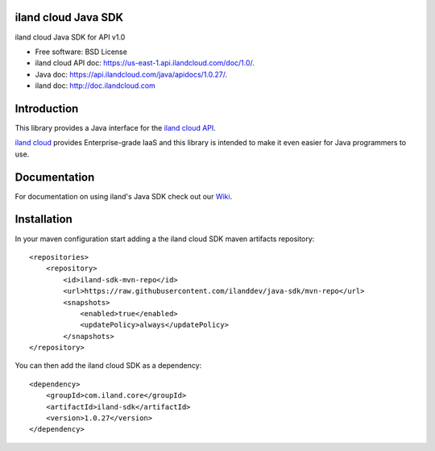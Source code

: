 ====================
iland cloud Java SDK
====================

iland cloud Java SDK for API v1.0

* Free software: BSD License
* iland cloud API doc: https://us-east-1.api.ilandcloud.com/doc/1.0/.
* Java doc: https://api.ilandcloud.com/java/apidocs/1.0.27/.
* iland doc: http://doc.ilandcloud.com

============
Introduction
============

This library provides a Java interface for the `iland cloud API
<https://www.iland.com/>`_.

`iland cloud <http://www.iland.com>`_ provides Enterprise-grade IaaS and this
library is intended to make it even easier for Java programmers to use.

============
Documentation
============

For documentation on using iland's Java SDK check out our `Wiki <https://github.com/ilanddev/java-sdk/wiki>`_. 

============
Installation
============

In your maven configuration start adding a the iland cloud SDK maven artifacts repository::

    <repositories>
        <repository>
            <id>iland-sdk-mvn-repo</id>
            <url>https://raw.githubusercontent.com/ilanddev/java-sdk/mvn-repo</url>
            <snapshots>
                <enabled>true</enabled>
                <updatePolicy>always</updatePolicy>
            </snapshots>
    </repository>

You can then add the iland cloud SDK as a dependency::

    <dependency>
        <groupId>com.iland.core</groupId>
        <artifactId>iland-sdk</artifactId>
        <version>1.0.27</version>
    </dependency>

